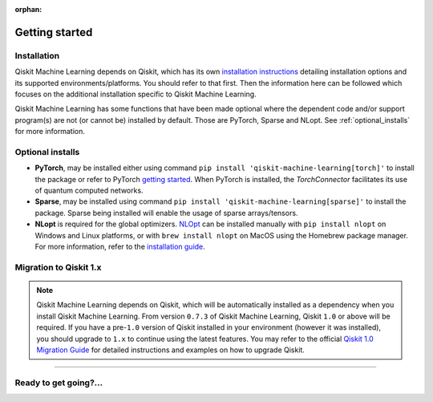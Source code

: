 :orphan:

###############
Getting started
###############

Installation
============

Qiskit Machine Learning depends on Qiskit, which has its own
`installation instructions <https://docs.quantum.ibm.com/start/install>`__ detailing
installation options and its supported environments/platforms. You should refer to
that first. Then the information here can be followed which focuses on the additional installation
specific to Qiskit Machine Learning.

Qiskit Machine Learning has some functions that have been made optional where the dependent code and/or
support program(s) are not (or cannot be) installed by default. Those are PyTorch, Sparse and NLopt.
See :ref:`optional_installs` for more information.

.. tab-set::

    .. tab-item:: Start locally

        The simplest way to get started is to follow the installation guide for Qiskit `here <https://docs.quantum.ibm.com/start/install>`__

        In your virtual environment, where you installed Qiskit, install ``qiskit-machine-learning`` as follows:

        .. code:: sh

            pip install qiskit-machine-learning

        .. note::

            As Qiskit Machine Learning depends on Qiskit, you can though simply install it into your
            environment, as above, and pip will automatically install a compatible version of Qiskit
            if one is not already installed.

    .. tab-item:: Install from source

       Installing Qiskit Machine Learning from source allows you to access the most recently
       updated version under development instead of using the version in the Python Package
       Index (PyPI) repository. This will give you the ability to inspect and extend
       the latest version of the Qiskit Machine Learning code more efficiently.

       Since Qiskit Machine Learning depends on Qiskit, and its latest changes may require new or changed
       features of Qiskit, you should first follow Qiskit's `"Install from source"` instructions
       `here <https://docs.quantum.ibm.com/start/install-qiskit-source>`__

       .. raw:: html

          <h2>Installing Qiskit Machine Learning from Source</h2>

       Using the same development environment that you installed Qiskit in you are ready to install
       Qiskit Machine Learning.

       1. Clone the Qiskit Machine Learning repository.

          .. code:: sh

             git clone https://github.com/qiskit-community/qiskit-machine-learning.git

       2. Cloning the repository creates a local folder called ``qiskit-machine-learning``.

          .. code:: sh

             cd qiskit-machine-learning

       3. If you want to run tests or linting checks, install the developer requirements.

          .. code:: sh

             pip install -r requirements-dev.txt

       4. Install ``qiskit-machine-learning``.

          .. code:: sh

             pip install .

       If you want to install it in editable mode, meaning that code changes to the
       project don't require a reinstall to be applied, you can do this with:

       .. code:: sh

          pip install -e .


.. _optional_installs:

Optional installs
=================

* **PyTorch**, may be installed either using command ``pip install 'qiskit-machine-learning[torch]'`` to install the
  package or refer to PyTorch `getting started <https://pytorch.org/get-started/locally/>`__. When PyTorch
  is installed, the `TorchConnector` facilitates its use of quantum computed networks.

* **Sparse**, may be installed using command ``pip install 'qiskit-machine-learning[sparse]'`` to install the
  package. Sparse being installed will enable the usage of sparse arrays/tensors.

* **NLopt** is required for the global optimizers. `NLOpt <https://nlopt.readthedocs.io/en/latest/>`__
  can be installed manually with ``pip install nlopt`` on Windows and Linux platforms, or with
  ``brew install nlopt`` on MacOS using the Homebrew package manager. For more information, refer
  to the `installation guide <https://nlopt.readthedocs.io/en/latest/NLopt_Installation/>`__.

.. _migration-to-qiskit-1x:

Migration to Qiskit 1.x
========================

.. note::

   Qiskit Machine Learning depends on Qiskit, which will be automatically installed as a
   dependency when you install Qiskit Machine Learning. From version ``0.7.3`` of Qiskit Machine
   Learning, Qiskit ``1.0`` or above will be required. If you have a pre-``1.0`` version of Qiskit
   installed in your environment (however it was installed), you should upgrade to ``1.x`` to
   continue using the latest features. You may refer to the
   official `Qiskit 1.0 Migration Guide <https://docs.quantum.ibm.com/api/migration-guides/qiskit-1.0>`_
   for detailed instructions and examples on how to upgrade Qiskit.


----

Ready to get going?...
======================

.. raw:: html

   <div class="tutorials-callout-container">
      <div class="row">

.. qiskit-call-to-action-item::
   :description: Find out about Qiskit Machine Learning.
   :header: Dive into the tutorials
   :button_link:  ./tutorials/index.html
   :button_text: Qiskit Machine Learning tutorials

.. raw:: html

      </div>
   </div>


.. Hiding - Indices and tables
   :ref:`genindex`
   :ref:`modindex`
   :ref:`search`
